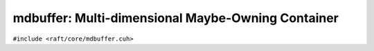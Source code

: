 mdbuffer: Multi-dimensional Maybe-Owning Container
==================================================

.. role:: py(code)
   :language: c++
   :class: highlight

``#include <raft/core/mdbuffer.cuh>``

.. doxygengroup:: mdbuffer_apis
    :project: RAFT
    :members:
    :content-only:
